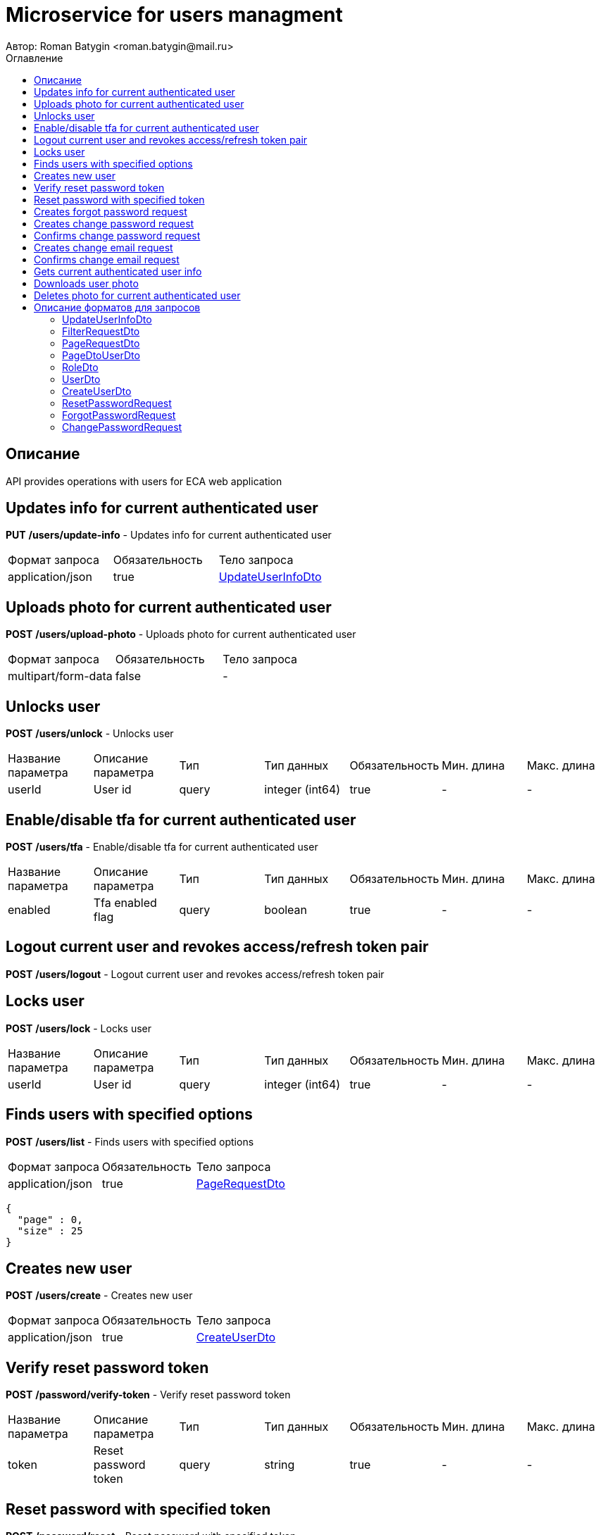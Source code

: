 = Microservice for users managment
Автор: Roman Batygin <roman.batygin@mail.ru>
:toc:
:toc-title: Оглавление

== Описание

API provides operations with users for ECA web application

== Updates info for current authenticated user

*PUT*
*/users/update-info* - Updates info for current authenticated user

|===
|Формат запроса|Обязательность|Тело запроса
|application/json
|true
|<<UpdateUserInfoDto>>
|===
== Uploads photo for current authenticated user

*POST*
*/users/upload-photo* - Uploads photo for current authenticated user

|===
|Формат запроса|Обязательность|Тело запроса
|multipart/form-data
|false
|-
|===
== Unlocks user

*POST*
*/users/unlock* - Unlocks user

|===
|Название параметра|Описание параметра|Тип|Тип данных|Обязательность|Мин. длина|Макс. длина
|userId
|User id
|query
|integer (int64)
|true
|-
|-
|===
== Enable/disable tfa for current authenticated user

*POST*
*/users/tfa* - Enable/disable tfa for current authenticated user

|===
|Название параметра|Описание параметра|Тип|Тип данных|Обязательность|Мин. длина|Макс. длина
|enabled
|Tfa enabled flag
|query
|boolean 
|true
|-
|-
|===
== Logout current user and revokes access/refresh token pair

*POST*
*/users/logout* - Logout current user and revokes access/refresh token pair

== Locks user

*POST*
*/users/lock* - Locks user

|===
|Название параметра|Описание параметра|Тип|Тип данных|Обязательность|Мин. длина|Макс. длина
|userId
|User id
|query
|integer (int64)
|true
|-
|-
|===
== Finds users with specified options

*POST*
*/users/list* - Finds users with specified options

|===
|Формат запроса|Обязательность|Тело запроса
|application/json
|true
|<<PageRequestDto>>
|===
[source,json]
----
{
  "page" : 0,
  "size" : 25
}
----
== Creates new user

*POST*
*/users/create* - Creates new user

|===
|Формат запроса|Обязательность|Тело запроса
|application/json
|true
|<<CreateUserDto>>
|===
== Verify reset password token

*POST*
*/password/verify-token* - Verify reset password token

|===
|Название параметра|Описание параметра|Тип|Тип данных|Обязательность|Мин. длина|Макс. длина
|token
|Reset password token
|query
|string 
|true
|-
|-
|===
== Reset password with specified token

*POST*
*/password/reset* - Reset password with specified token

|===
|Формат запроса|Обязательность|Тело запроса
|application/json
|true
|<<ResetPasswordRequest>>
|===
== Creates forgot password request

*POST*
*/password/forgot* - Creates forgot password request

|===
|Формат запроса|Обязательность|Тело запроса
|application/json
|true
|<<ForgotPasswordRequest>>
|===
== Creates change password request

*POST*
*/password/change/request* - Creates change password request

|===
|Формат запроса|Обязательность|Тело запроса
|application/json
|true
|<<ChangePasswordRequest>>
|===
== Confirms change password request

*POST*
*/password/change/confirm* - Confirms change password request

|===
|Название параметра|Описание параметра|Тип|Тип данных|Обязательность|Мин. длина|Макс. длина
|token
|Token value
|query
|string 
|true
|-
|-
|===
== Creates change email request

*POST*
*/email/change/request* - Creates change email request

|===
|Название параметра|Описание параметра|Тип|Тип данных|Обязательность|Мин. длина|Макс. длина
|newEmail
|User email
|query
|string 
|true
|0
|255
|===
== Confirms change email request

*POST*
*/email/change/confirm* - Confirms change email request

|===
|Название параметра|Описание параметра|Тип|Тип данных|Обязательность|Мин. длина|Макс. длина
|token
|Token value
|query
|string 
|true
|-
|-
|===
== Gets current authenticated user info

*GET*
*/users/user-info* - Gets current authenticated user info

== Downloads user photo

*GET*
*/users/photo/{id}* - Downloads user photo

|===
|Название параметра|Описание параметра|Тип|Тип данных|Обязательность|Мин. длина|Макс. длина
|id
|Photo id
|path
|integer (int64)
|true
|-
|-
|===
== Deletes photo for current authenticated user

*DELETE*
*/users/delete-photo* - Deletes photo for current authenticated user


== Описание форматов для запросов
=== UpdateUserInfoDto
:table-caption: Таблица
.Update user info model
|===
|Название параметра|Описание параметра|Тип данных|Обязательность|Мин. длина|Макс. длина|Паттерн
|*firstName*[red]##*##
|First name
|string 
|true
|2
|30
|`^([A-Z][a-z]+)|([А-Я][а-я]+)$`
|*lastName*[red]##*##
|Last name
|string 
|true
|2
|30
|`^([A-Z][a-z]+)|([А-Я][а-я]+)$`
|*middleName*[red]##*##
|Middle name
|string 
|true
|2
|30
|`^([A-Z][a-z]+)|([А-Я][а-я]+)$`
|===
=== FilterRequestDto
:table-caption: Таблица
.Filter request model
|===
|Название параметра|Описание параметра|Тип данных|Обязательность|Мин. длина|Макс. длина|Паттерн
|*name*[red]##*##
|Filter column name
|string 
|true
|0
|255
|-
|*values*[red]##*##
|-
|array 
|false
|-
|-
|-
|*matchMode*[red]##*##
|Match mode type
|string 
|true
|-
|-
|-
|===
=== PageRequestDto
:table-caption: Таблица
.Page request model
|===
|Название параметра|Описание параметра|Тип данных|Обязательность|Мин. длина|Макс. длина|Паттерн
|*page*[red]##*##
|Page number
|integer (int32)
|true
|-
|-
|-
|*size*[red]##*##
|Page size
|integer (int32)
|true
|-
|-
|-
|*sortField*[red]##*##
|Sort field
|string 
|false
|0
|255
|-
|*ascending*[red]##*##
|Is ascending sort?
|boolean 
|false
|-
|-
|-
|*searchQuery*[red]##*##
|Search query string
|string 
|false
|0
|255
|-
|*filters*[red]##*##
|Filters list
|array 
|false
|-
|-
|-
|===
=== PageDtoUserDto
:table-caption: Таблица
.Page model
|===
|Название параметра|Описание параметра|Тип данных|Обязательность|Мин. длина|Макс. длина|Паттерн
|*content*[red]##*##
|Page content
|array 
|false
|-
|-
|-
|*page*[red]##*##
|Page number
|integer (int32)
|false
|-
|-
|-
|*totalCount*[red]##*##
|Total elements count in all pages
|integer (int64)
|false
|-
|-
|-
|===
=== RoleDto
:table-caption: Таблица
.User role model
|===
|Название параметра|Описание параметра|Тип данных|Обязательность|Мин. длина|Макс. длина|Паттерн
|*roleName*[red]##*##
|Role name
|string 
|false
|-
|-
|-
|*description*[red]##*##
|Role description
|string 
|false
|-
|-
|-
|===
=== UserDto
:table-caption: Таблица
.User model
|===
|Название параметра|Описание параметра|Тип данных|Обязательность|Мин. длина|Макс. длина|Паттерн
|*id*[red]##*##
|User id
|integer (int64)
|false
|-
|-
|-
|*login*[red]##*##
|User login
|string 
|false
|-
|-
|-
|*email*[red]##*##
|User email
|string 
|false
|-
|-
|-
|*firstName*[red]##*##
|User first name
|string 
|false
|-
|-
|-
|*lastName*[red]##*##
|User last name
|string 
|false
|-
|-
|-
|*middleName*[red]##*##
|User middle name
|string 
|false
|-
|-
|-
|*fullName*[red]##*##
|User full name
|string 
|false
|-
|-
|-
|*creationDate*[red]##*##
|User creation date
|string 
|false
|-
|-
|-
|*tfaEnabled*[red]##*##
|Two factor authentication enabled
|boolean 
|false
|-
|-
|-
|*locked*[red]##*##
|Account locked
|boolean 
|false
|-
|-
|-
|*photoId*[red]##*##
|User photo id
|integer (int64)
|false
|-
|-
|-
|*passwordDate*[red]##*##
|Last password change date
|string 
|false
|-
|-
|-
|*roles*[red]##*##
|User roles
|array 
|false
|-
|-
|-
|===
=== CreateUserDto
:table-caption: Таблица
.Create user model
|===
|Название параметра|Описание параметра|Тип данных|Обязательность|Мин. длина|Макс. длина|Паттерн
|*login*[red]##*##
|User login
|string 
|true
|3
|32
|`^[a-z0-9]+$`
|*email*[red]##*##
|User email
|string 
|true
|0
|255
|-
|*firstName*[red]##*##
|First name
|string 
|true
|2
|30
|`^([A-Z][a-z]+)|([А-Я][а-я]+)$`
|*lastName*[red]##*##
|Last name
|string 
|true
|2
|30
|`^([A-Z][a-z]+)|([А-Я][а-я]+)$`
|*middleName*[red]##*##
|Middle name
|string 
|true
|2
|30
|`^([A-Z][a-z]+)|([А-Я][а-я]+)$`
|===
=== ResetPasswordRequest
:table-caption: Таблица
.Reset password request model
|===
|Название параметра|Описание параметра|Тип данных|Обязательность|Мин. длина|Макс. длина|Паттерн
|*token*[red]##*##
|Token value
|string 
|true
|-
|-
|-
|*password*[red]##*##
|New password
|string 
|true
|-
|-
|-
|===
=== ForgotPasswordRequest
:table-caption: Таблица
.Forgot password request model
|===
|Название параметра|Описание параметра|Тип данных|Обязательность|Мин. длина|Макс. длина|Паттерн
|*email*[red]##*##
|User email
|string 
|true
|-
|-
|-
|===
=== ChangePasswordRequest
:table-caption: Таблица
.Change password request model
|===
|Название параметра|Описание параметра|Тип данных|Обязательность|Мин. длина|Макс. длина|Паттерн
|*oldPassword*[red]##*##
|Old password
|string 
|true
|-
|-
|-
|*newPassword*[red]##*##
|New password
|string 
|true
|-
|-
|-
|===
